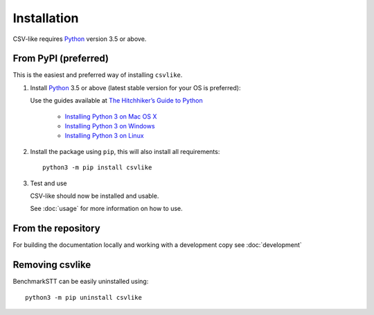 Installation
============

CSV-like requires Python_ version 3.5 or above.


From PyPI (preferred)
---------------------

This is the easiest and preferred way of installing ``csvlike``.

1. Install Python_ 3.5 or above (latest stable version for your OS is preferred):

   Use the guides available at `The Hitchhiker’s Guide to Python <https://docs.python-guide.org>`_

    - `Installing Python 3 on Mac OS X <https://docs.python-guide.org/starting/install3/osx/>`_
    - `Installing Python 3 on Windows <https://docs.python-guide.org/starting/install3/win/>`_
    - `Installing Python 3 on Linux <https://docs.python-guide.org/starting/install3/linux/>`_

2. Install the package using ``pip``, this will also install all requirements::

      python3 -m pip install csvlike

3. Test and use

   CSV-like should now be installed and usable.

   See :doc:`usage` for more information on how to use.

From the repository
-------------------
For building the documentation locally and working with a development copy see :doc:`development`

Removing csvlike
---------------------

BenchmarkSTT can be easily uninstalled using::

      python3 -m pip uninstall csvlike


.. _Python: https://www.python.org
